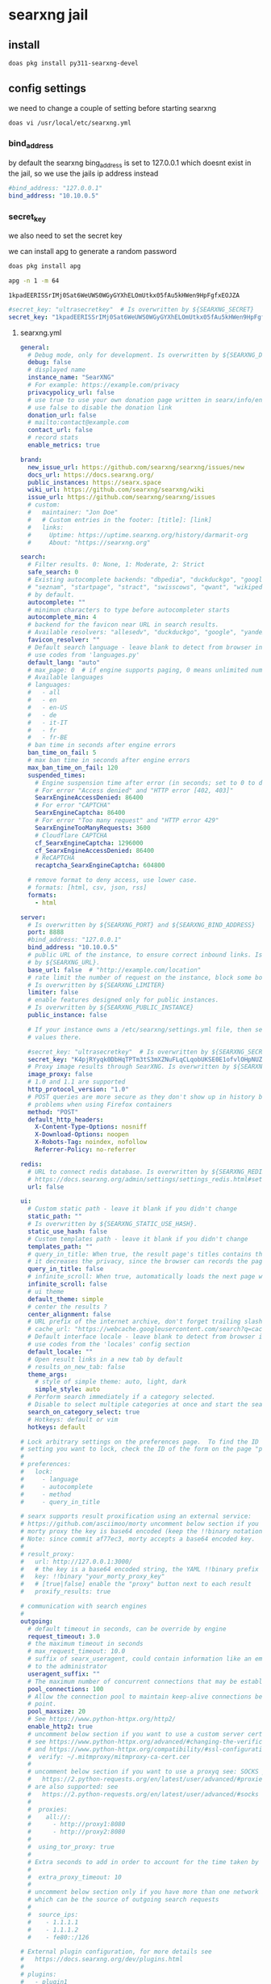 #+STARTUP: content
* searxng jail
** install

#+begin_src sh
doas pkg install py311-searxng-devel
#+end_src

** config settings

we need to change a couple of setting before starting searxng

#+begin_src sh
doas vi /usr/local/etc/searxng.yml
#+end_src

*** bind_address

by default the searxng bing_address is set to 127.0.0.1
which doesnt exist in the jail, so we use the jails ip address instead

#+begin_src yaml
  #bind_address: "127.0.0.1"
  bind_address: "10.10.0.5"
#+end_src

*** secret_key

we also need to set the secret key

we can install apg to generate a random password

#+begin_src sh
doas pkg install apg
#+end_src

#+begin_src sh
apg -n 1 -m 64
#+end_src

#+begin_example
1kpadEERISSrIMj0Sat6WeUWS0WGyGYXhELOmUtkx05fAu5kHWen9HpFgfxEOJZA
#+end_example

#+begin_src yaml
  #secret_key: "ultrasecretkey"  # Is overwritten by ${SEARXNG_SECRET}
  secret_key: "1kpadEERISSrIMj0Sat6WeUWS0WGyGYXhELOmUtkx05fAu5kHWen9HpFgfxEOJZA"
#+end_src

**** searxng.yml

#+begin_src yaml
general:
  # Debug mode, only for development. Is overwritten by ${SEARXNG_DEBUG}
  debug: false
  # displayed name
  instance_name: "SearXNG"
  # For example: https://example.com/privacy
  privacypolicy_url: false
  # use true to use your own donation page written in searx/info/en/donate.md
  # use false to disable the donation link
  donation_url: false
  # mailto:contact@example.com
  contact_url: false
  # record stats
  enable_metrics: true

brand:
  new_issue_url: https://github.com/searxng/searxng/issues/new
  docs_url: https://docs.searxng.org/
  public_instances: https://searx.space
  wiki_url: https://github.com/searxng/searxng/wiki
  issue_url: https://github.com/searxng/searxng/issues
  # custom:
  #   maintainer: "Jon Doe"
  #   # Custom entries in the footer: [title]: [link]
  #   links:
  #     Uptime: https://uptime.searxng.org/history/darmarit-org
  #     About: "https://searxng.org"

search:
  # Filter results. 0: None, 1: Moderate, 2: Strict
  safe_search: 0
  # Existing autocomplete backends: "dbpedia", "duckduckgo", "google", "yandex", "mwmbl",
  # "seznam", "startpage", "stract", "swisscows", "qwant", "wikipedia" - leave blank to turn it off
  # by default.
  autocomplete: ""
  # minimun characters to type before autocompleter starts
  autocomplete_min: 4
  # backend for the favicon near URL in search results.
  # Available resolvers: "allesedv", "duckduckgo", "google", "yandex" - leave blank to turn it off by default.
  favicon_resolver: ""
  # Default search language - leave blank to detect from browser information or
  # use codes from 'languages.py'
  default_lang: "auto"
  # max_page: 0  # if engine supports paging, 0 means unlimited numbers of pages
  # Available languages
  # languages:
  #   - all
  #   - en
  #   - en-US
  #   - de
  #   - it-IT
  #   - fr
  #   - fr-BE
  # ban time in seconds after engine errors
  ban_time_on_fail: 5
  # max ban time in seconds after engine errors
  max_ban_time_on_fail: 120
  suspended_times:
    # Engine suspension time after error (in seconds; set to 0 to disable)
    # For error "Access denied" and "HTTP error [402, 403]"
    SearxEngineAccessDenied: 86400
    # For error "CAPTCHA"
    SearxEngineCaptcha: 86400
    # For error "Too many request" and "HTTP error 429"
    SearxEngineTooManyRequests: 3600
    # Cloudflare CAPTCHA
    cf_SearxEngineCaptcha: 1296000
    cf_SearxEngineAccessDenied: 86400
    # ReCAPTCHA
    recaptcha_SearxEngineCaptcha: 604800

  # remove format to deny access, use lower case.
  # formats: [html, csv, json, rss]
  formats:
    - html

server:
  # Is overwritten by ${SEARXNG_PORT} and ${SEARXNG_BIND_ADDRESS}
  port: 8888
  #bind_address: "127.0.0.1"
  bind_address: "10.10.0.5"
  # public URL of the instance, to ensure correct inbound links. Is overwritten
  # by ${SEARXNG_URL}.
  base_url: false  # "http://example.com/location"
  # rate limit the number of request on the instance, block some bots.
  # Is overwritten by ${SEARXNG_LIMITER}
  limiter: false
  # enable features designed only for public instances.
  # Is overwritten by ${SEARXNG_PUBLIC_INSTANCE}
  public_instance: false

  # If your instance owns a /etc/searxng/settings.yml file, then set the following
  # values there.

  #secret_key: "ultrasecretkey"  # Is overwritten by ${SEARXNG_SECRET}
  secret_key: "K4pjRYyqk0DbHqTPTm3tS3mXZNuFLqCLqobUKSE0E1ofvlOHpNUZO9qVqlbGemRP"
  # Proxy image results through SearXNG. Is overwritten by ${SEARXNG_IMAGE_PROXY}
  image_proxy: false
  # 1.0 and 1.1 are supported
  http_protocol_version: "1.0"
  # POST queries are more secure as they don't show up in history but may cause
  # problems when using Firefox containers
  method: "POST"
  default_http_headers:
    X-Content-Type-Options: nosniff
    X-Download-Options: noopen
    X-Robots-Tag: noindex, nofollow
    Referrer-Policy: no-referrer

redis:
  # URL to connect redis database. Is overwritten by ${SEARXNG_REDIS_URL}.
  # https://docs.searxng.org/admin/settings/settings_redis.html#settings-redis
  url: false

ui:
  # Custom static path - leave it blank if you didn't change
  static_path: ""
  # Is overwritten by ${SEARXNG_STATIC_USE_HASH}.
  static_use_hash: false
  # Custom templates path - leave it blank if you didn't change
  templates_path: ""
  # query_in_title: When true, the result page's titles contains the query
  # it decreases the privacy, since the browser can records the page titles.
  query_in_title: false
  # infinite_scroll: When true, automatically loads the next page when scrolling to bottom of the current page.
  infinite_scroll: false
  # ui theme
  default_theme: simple
  # center the results ?
  center_alignment: false
  # URL prefix of the internet archive, don't forget trailing slash (if needed).
  # cache_url: "https://webcache.googleusercontent.com/search?q=cache:"
  # Default interface locale - leave blank to detect from browser information or
  # use codes from the 'locales' config section
  default_locale: ""
  # Open result links in a new tab by default
  # results_on_new_tab: false
  theme_args:
    # style of simple theme: auto, light, dark
    simple_style: auto
  # Perform search immediately if a category selected.
  # Disable to select multiple categories at once and start the search manually.
  search_on_category_select: true
  # Hotkeys: default or vim
  hotkeys: default

# Lock arbitrary settings on the preferences page.  To find the ID of the user
# setting you want to lock, check the ID of the form on the page "preferences".
#
# preferences:
#   lock:
#     - language
#     - autocomplete
#     - method
#     - query_in_title

# searx supports result proxification using an external service:
# https://github.com/asciimoo/morty uncomment below section if you have running
# morty proxy the key is base64 encoded (keep the !!binary notation)
# Note: since commit af77ec3, morty accepts a base64 encoded key.
#
# result_proxy:
#   url: http://127.0.0.1:3000/
#   # the key is a base64 encoded string, the YAML !!binary prefix is optional
#   key: !!binary "your_morty_proxy_key"
#   # [true|false] enable the "proxy" button next to each result
#   proxify_results: true

# communication with search engines
#
outgoing:
  # default timeout in seconds, can be override by engine
  request_timeout: 3.0
  # the maximum timeout in seconds
  # max_request_timeout: 10.0
  # suffix of searx_useragent, could contain information like an email address
  # to the administrator
  useragent_suffix: ""
  # The maximum number of concurrent connections that may be established.
  pool_connections: 100
  # Allow the connection pool to maintain keep-alive connections below this
  # point.
  pool_maxsize: 20
  # See https://www.python-httpx.org/http2/
  enable_http2: true
  # uncomment below section if you want to use a custom server certificate
  # see https://www.python-httpx.org/advanced/#changing-the-verification-defaults
  # and https://www.python-httpx.org/compatibility/#ssl-configuration
  #  verify: ~/.mitmproxy/mitmproxy-ca-cert.cer
  #
  # uncomment below section if you want to use a proxyq see: SOCKS proxies
  #   https://2.python-requests.org/en/latest/user/advanced/#proxies
  # are also supported: see
  #   https://2.python-requests.org/en/latest/user/advanced/#socks
  #
  #  proxies:
  #    all://:
  #      - http://proxy1:8080
  #      - http://proxy2:8080
  #
  #  using_tor_proxy: true
  #
  # Extra seconds to add in order to account for the time taken by the proxy
  #
  #  extra_proxy_timeout: 10
  #
  # uncomment below section only if you have more than one network interface
  # which can be the source of outgoing search requests
  #
  #  source_ips:
  #    - 1.1.1.1
  #    - 1.1.1.2
  #    - fe80::/126

# External plugin configuration, for more details see
#   https://docs.searxng.org/dev/plugins.html
#
# plugins:
#   - plugin1
#   - plugin2
#   - ...

# Comment or un-comment plugin to activate / deactivate by default.
#
# enabled_plugins:
#   # these plugins are enabled if nothing is configured ..
#   - 'Basic Calculator'
#   - 'Hash plugin'
#   - 'Self Information'
#   - 'Tracker URL remover'
#   - 'Ahmia blacklist'  # activation depends on outgoing.using_tor_proxy
#   # these plugins are disabled if nothing is configured ..
#   - 'Hostnames plugin'  # see 'hostnames' configuration below
#   - 'Open Access DOI rewrite'
#   - 'Tor check plugin'
#   # Read the docs before activate: auto-detection of the language could be
#   # detrimental to users expectations / users can activate the plugin in the
#   # preferences if they want.
#   - 'Autodetect search language'

# Configuration of the "Hostnames plugin":
#
# hostnames:
#   replace:
#     '(.*\.)?youtube\.com$': 'invidious.example.com'
#     '(.*\.)?youtu\.be$': 'invidious.example.com'
#     '(.*\.)?reddit\.com$': 'teddit.example.com'
#     '(.*\.)?redd\.it$': 'teddit.example.com'
#     '(www\.)?twitter\.com$': 'nitter.example.com'
#   remove:
#     - '(.*\.)?facebook.com$'
#   low_priority:
#     - '(.*\.)?google(\..*)?$'
#   high_priority:
#     - '(.*\.)?wikipedia.org$'
#
# Alternatively you can use external files for configuring the "Hostnames plugin":
#
# hostnames:
#  replace: 'rewrite-hosts.yml'
#
# Content of 'rewrite-hosts.yml' (place the file in the same directory as 'settings.yml'):
# '(.*\.)?youtube\.com$': 'invidious.example.com'
# '(.*\.)?youtu\.be$': 'invidious.example.com'
#

checker:
  # disable checker when in debug mode
  off_when_debug: true

  # use "scheduling: false" to disable scheduling
  # scheduling: interval or int

  # to activate the scheduler:
  # * uncomment "scheduling" section
  # * add "cache2 = name=searxngcache,items=2000,blocks=2000,blocksize=4096,bitmap=1"
  #   to your uwsgi.ini

  # scheduling:
  #   start_after: [300, 1800]  # delay to start the first run of the checker
  #   every: [86400, 90000]     # how often the checker runs

  # additional tests: only for the YAML anchors (see the engines section)
  #
  additional_tests:
    rosebud: &test_rosebud
      matrix:
        query: rosebud
        lang: en
      result_container:
        - not_empty
        - ['one_title_contains', 'citizen kane']
      test:
        - unique_results

    android: &test_android
      matrix:
        query: ['android']
        lang: ['en', 'de', 'fr', 'zh-CN']
      result_container:
        - not_empty
        - ['one_title_contains', 'google']
      test:
        - unique_results

  # tests: only for the YAML anchors (see the engines section)
  tests:
    infobox: &tests_infobox
      infobox:
        matrix:
          query: ["linux", "new york", "bbc"]
        result_container:
          - has_infobox

categories_as_tabs:
  general:
  images:
  videos:
  news:
  map:
  music:
  it:
  science:
  files:
  social media:

engines:
  - name: 9gag
    engine: 9gag
    shortcut: 9g
    disabled: true

  - name: alpine linux packages
    engine: alpinelinux
    disabled: true
    shortcut: alp

  - name: annas archive
    engine: annas_archive
    disabled: true
    shortcut: aa

  # - name: annas articles
  #   engine: annas_archive
  #   shortcut: aaa
  #   # https://docs.searxng.org/dev/engines/online/annas_archive.html
  #   aa_content: 'magazine' # book_fiction, book_unknown, book_nonfiction, book_comic
  #   aa_ext: 'pdf'  # pdf, epub, ..
  #   aa_sort: oldest'  # newest, oldest, largest, smallest

  - name: apk mirror
    engine: apkmirror
    timeout: 4.0
    shortcut: apkm
    disabled: true

  - name: apple app store
    engine: apple_app_store
    shortcut: aps
    disabled: true

  # Requires Tor
  - name: ahmia
    engine: ahmia
    categories: onions
    enable_http: true
    shortcut: ah

  - name: anaconda
    engine: xpath
    paging: true
    first_page_num: 0
    search_url: https://anaconda.org/search?q={query}&page={pageno}
    results_xpath: //tbody/tr
    url_xpath: ./td/h5/a[last()]/@href
    title_xpath: ./td/h5
    content_xpath: ./td[h5]/text()
    categories: it
    timeout: 6.0
    shortcut: conda
    disabled: true

  - name: arch linux wiki
    engine: archlinux
    shortcut: al

  - name: artic
    engine: artic
    shortcut: arc
    timeout: 4.0

  - name: arxiv
    engine: arxiv
    shortcut: arx
    timeout: 4.0

  - name: ask
    engine: ask
    shortcut: ask
    disabled: true

  # tmp suspended:  dh key too small
  # - name: base
  #   engine: base
  #   shortcut: bs

  - name: bandcamp
    engine: bandcamp
    shortcut: bc
    categories: music

  - name: wikipedia
    engine: wikipedia
    shortcut: wp
    # add "list" to the array to get results in the results list
    display_type: ["infobox"]
    base_url: 'https://{language}.wikipedia.org/'
    categories: [general]

  - name: bilibili
    engine: bilibili
    shortcut: bil
    disabled: true

  - name: bing
    engine: bing
    shortcut: bi
    disabled: true

  - name: bing images
    engine: bing_images
    shortcut: bii

  - name: bing news
    engine: bing_news
    shortcut: bin

  - name: bing videos
    engine: bing_videos
    shortcut: biv

  - name: bitbucket
    engine: xpath
    paging: true
    search_url: https://bitbucket.org/repo/all/{pageno}?name={query}
    url_xpath: //article[@class="repo-summary"]//a[@class="repo-link"]/@href
    title_xpath: //article[@class="repo-summary"]//a[@class="repo-link"]
    content_xpath: //article[@class="repo-summary"]/p
    categories: [it, repos]
    timeout: 4.0
    disabled: true
    shortcut: bb
    about:
      website: https://bitbucket.org/
      wikidata_id: Q2493781
      official_api_documentation: https://developer.atlassian.com/bitbucket
      use_official_api: false
      require_api_key: false
      results: HTML

  - name: bpb
    engine: bpb
    shortcut: bpb
    disabled: true

  - name: btdigg
    engine: btdigg
    shortcut: bt
    disabled: true

  - name: openverse
    engine: openverse
    categories: images
    shortcut: opv

  - name: media.ccc.de
    engine: ccc_media
    shortcut: c3tv
    # We don't set language: de here because media.ccc.de is not just
    # for a German audience. It contains many English videos and many
    # German videos have English subtitles.
    disabled: true

  - name: chefkoch
    engine: chefkoch
    shortcut: chef
    # to show premium or plus results too:
    # skip_premium: false

  - name: cloudflareai
    engine: cloudflareai
    shortcut: cfai
    # get api token and accont id from https://developers.cloudflare.com/workers-ai/get-started/rest-api/
    cf_account_id: 'your_cf_accout_id'
    cf_ai_api: 'your_cf_api'
    # create your ai gateway by https://developers.cloudflare.com/ai-gateway/get-started/creating-gateway/
    cf_ai_gateway: 'your_cf_ai_gateway_name'
    # find the model name from https://developers.cloudflare.com/workers-ai/models/#text-generation
    cf_ai_model: 'ai_model_name'
    # custom your preferences
    # cf_ai_model_display_name: 'Cloudflare AI'
    # cf_ai_model_assistant: 'prompts_for_assistant_role'
    # cf_ai_model_system: 'prompts_for_system_role'
    timeout: 30
    disabled: true

  # - name: core.ac.uk
  #   engine: core
  #   categories: science
  #   shortcut: cor
  #   # get your API key from: https://core.ac.uk/api-keys/register/
  #   api_key: 'unset'

  - name: cppreference
    engine: cppreference
    shortcut: cpp
    paging: false
    disabled: true

  - name: crossref
    engine: crossref
    shortcut: cr
    timeout: 30
    disabled: true

  - name: crowdview
    engine: json_engine
    shortcut: cv
    categories: general
    paging: false
    search_url: https://crowdview-next-js.onrender.com/api/search-v3?query={query}
    results_query: results
    url_query: link
    title_query: title
    content_query: snippet
    disabled: true
    about:
      website: https://crowdview.ai/

  - name: yep
    engine: yep
    shortcut: yep
    categories: general
    search_type: web
    timeout: 5
    disabled: true

  - name: yep images
    engine: yep
    shortcut: yepi
    categories: images
    search_type: images
    disabled: true

  - name: yep news
    engine: yep
    shortcut: yepn
    categories: news
    search_type: news
    disabled: true

  - name: curlie
    engine: xpath
    shortcut: cl
    categories: general
    disabled: true
    paging: true
    lang_all: ''
    search_url: https://curlie.org/search?q={query}&lang={lang}&start={pageno}&stime=92452189
    page_size: 20
    results_xpath: //div[@id="site-list-content"]/div[@class="site-item"]
    url_xpath: ./div[@class="title-and-desc"]/a/@href
    title_xpath: ./div[@class="title-and-desc"]/a/div
    content_xpath: ./div[@class="title-and-desc"]/div[@class="site-descr"]
    about:
      website: https://curlie.org/
      wikidata_id: Q60715723
      use_official_api: false
      require_api_key: false
      results: HTML

  - name: currency
    engine: currency_convert
    categories: general
    shortcut: cc

  - name: deezer
    engine: deezer
    shortcut: dz
    disabled: true

  - name: destatis
    engine: destatis
    shortcut: destat
    disabled: true

  - name: deviantart
    engine: deviantart
    shortcut: da
    timeout: 3.0

  - name: ddg definitions
    engine: duckduckgo_definitions
    shortcut: ddd
    weight: 2
    disabled: true
    tests: *tests_infobox

  # cloudflare protected
  # - name: digbt
  #   engine: digbt
  #   shortcut: dbt
  #   timeout: 6.0
  #   disabled: true

  - name: docker hub
    engine: docker_hub
    shortcut: dh
    categories: [it, packages]

  - name: encyclosearch
    engine: json_engine
    shortcut: es
    categories: general
    paging: true
    search_url: https://encyclosearch.org/encyclosphere/search?q={query}&page={pageno}&resultsPerPage=15
    results_query: Results
    url_query: SourceURL
    title_query: Title
    content_query: Description
    disabled: true
    about:
      website: https://encyclosearch.org
      official_api_documentation: https://encyclosearch.org/docs/#/rest-api
      use_official_api: true
      require_api_key: false
      results: JSON

  - name: erowid
    engine: xpath
    paging: true
    first_page_num: 0
    page_size: 30
    search_url: https://www.erowid.org/search.php?q={query}&s={pageno}
    url_xpath: //dl[@class="results-list"]/dt[@class="result-title"]/a/@href
    title_xpath: //dl[@class="results-list"]/dt[@class="result-title"]/a/text()
    content_xpath: //dl[@class="results-list"]/dd[@class="result-details"]
    categories: []
    shortcut: ew
    disabled: true
    about:
      website: https://www.erowid.org/
      wikidata_id: Q1430691
      official_api_documentation:
      use_official_api: false
      require_api_key: false
      results: HTML

  # - name: elasticsearch
  #   shortcut: es
  #   engine: elasticsearch
  #   base_url: http://localhost:9200
  #   username: elastic
  #   password: changeme
  #   index: my-index
  #   # available options: match, simple_query_string, term, terms, custom
  #   query_type: match
  #   # if query_type is set to custom, provide your query here
  #   #custom_query_json: {"query":{"match_all": {}}}
  #   #show_metadata: false
  #   disabled: true

  - name: wikidata
    engine: wikidata
    shortcut: wd
    timeout: 3.0
    weight: 2
    # add "list" to the array to get results in the results list
    display_type: ["infobox"]
    tests: *tests_infobox
    categories: [general]

  - name: duckduckgo
    engine: duckduckgo
    shortcut: ddg

  - name: duckduckgo images
    engine: duckduckgo_extra
    categories: [images, web]
    ddg_category: images
    shortcut: ddi
    disabled: true

  - name: duckduckgo videos
    engine: duckduckgo_extra
    categories: [videos, web]
    ddg_category: videos
    shortcut: ddv
    disabled: true

  - name: duckduckgo news
    engine: duckduckgo_extra
    categories: [news, web]
    ddg_category: news
    shortcut: ddn
    disabled: true

  - name: duckduckgo weather
    engine: duckduckgo_weather
    shortcut: ddw
    disabled: true

  - name: apple maps
    engine: apple_maps
    shortcut: apm
    disabled: true
    timeout: 5.0

  - name: emojipedia
    engine: emojipedia
    timeout: 4.0
    shortcut: em
    disabled: true

  - name: tineye
    engine: tineye
    shortcut: tin
    timeout: 9.0
    disabled: true

  - name: etymonline
    engine: xpath
    paging: true
    search_url: https://etymonline.com/search?page={pageno}&q={query}
    url_xpath: //a[contains(@class, "word__name--")]/@href
    title_xpath: //a[contains(@class, "word__name--")]
    content_xpath: //section[contains(@class, "word__defination")]
    first_page_num: 1
    shortcut: et
    categories: [dictionaries]
    about:
      website: https://www.etymonline.com/
      wikidata_id: Q1188617
      official_api_documentation:
      use_official_api: false
      require_api_key: false
      results: HTML

  # - name: ebay
  #   engine: ebay
  #   shortcut: eb
  #   base_url: 'https://www.ebay.com'
  #   disabled: true
  #   timeout: 5

  - name: 1x
    engine: www1x
    shortcut: 1x
    timeout: 3.0
    disabled: true

  - name: fdroid
    engine: fdroid
    shortcut: fd
    disabled: true

  - name: findthatmeme
    engine: findthatmeme
    shortcut: ftm
    disabled: true

  - name: flickr
    categories: images
    shortcut: fl
    # You can use the engine using the official stable API, but you need an API
    # key, see: https://www.flickr.com/services/apps/create/
    # engine: flickr
    # api_key: 'apikey' # required!
    # Or you can use the html non-stable engine, activated by default
    engine: flickr_noapi

  - name: free software directory
    engine: mediawiki
    shortcut: fsd
    categories: [it, software wikis]
    base_url: https://directory.fsf.org/
    search_type: title
    timeout: 5.0
    disabled: true
    about:
      website: https://directory.fsf.org/
      wikidata_id: Q2470288

  # - name: freesound
  #   engine: freesound
  #   shortcut: fnd
  #   disabled: true
  #   timeout: 15.0
  # API key required, see: https://freesound.org/docs/api/overview.html
  #   api_key: MyAPIkey

  - name: frinkiac
    engine: frinkiac
    shortcut: frk
    disabled: true

  - name: fyyd
    engine: fyyd
    shortcut: fy
    timeout: 8.0
    disabled: true

  - name: geizhals
    engine: geizhals
    shortcut: geiz
    disabled: true

  - name: genius
    engine: genius
    shortcut: gen

  - name: gentoo
    engine: mediawiki
    shortcut: ge
    categories: ["it", "software wikis"]
    base_url: "https://wiki.gentoo.org/"
    api_path: "api.php"
    search_type: text
    timeout: 10

  - name: gitlab
    engine: gitlab
    base_url: https://gitlab.com
    shortcut: gl
    disabled: true
    about:
      website: https://gitlab.com/
      wikidata_id: Q16639197

  # - name: gnome
  #   engine: gitlab
  #   base_url: https://gitlab.gnome.org
  #   shortcut: gn
  #   about:
  #     website: https://gitlab.gnome.org
  #     wikidata_id: Q44316

  - name: github
    engine: github
    shortcut: gh

  - name: codeberg
    # https://docs.searxng.org/dev/engines/online/gitea.html
    engine: gitea
    base_url: https://codeberg.org
    shortcut: cb
    disabled: true

  - name: gitea.com
    engine: gitea
    base_url: https://gitea.com
    shortcut: gitea
    disabled: true

  - name: goodreads
    engine: goodreads
    shortcut: good
    timeout: 4.0
    disabled: true

  - name: google
    engine: google
    shortcut: go
    # additional_tests:
    #   android: *test_android

  - name: google images
    engine: google_images
    shortcut: goi
    # additional_tests:
    #   android: *test_android
    #   dali:
    #     matrix:
    #       query: ['Dali Christ']
    #       lang: ['en', 'de', 'fr', 'zh-CN']
    #     result_container:
    #       - ['one_title_contains', 'Salvador']

  - name: google news
    engine: google_news
    shortcut: gon
    # additional_tests:
    #   android: *test_android

  - name: google videos
    engine: google_videos
    shortcut: gov
    # additional_tests:
    #   android: *test_android

  - name: google scholar
    engine: google_scholar
    shortcut: gos

  - name: google play apps
    engine: google_play
    categories: [files, apps]
    shortcut: gpa
    play_categ: apps
    disabled: true

  - name: google play movies
    engine: google_play
    categories: videos
    shortcut: gpm
    play_categ: movies
    disabled: true

  - name: material icons
    engine: material_icons
    categories: images
    shortcut: mi
    disabled: true

  - name: habrahabr
    engine: xpath
    paging: true
    search_url: https://habr.com/en/search/page{pageno}/?q={query}
    results_xpath: //article[contains(@class, "tm-articles-list__item")]
    url_xpath: .//a[@class="tm-title__link"]/@href
    title_xpath: .//a[@class="tm-title__link"]
    content_xpath: .//div[contains(@class, "article-formatted-body")]
    categories: it
    timeout: 4.0
    disabled: true
    shortcut: habr
    about:
      website: https://habr.com/
      wikidata_id: Q4494434
      official_api_documentation: https://habr.com/en/docs/help/api/
      use_official_api: false
      require_api_key: false
      results: HTML

  - name: hackernews
    engine: hackernews
    shortcut: hn
    disabled: true

  - name: hex
    engine: hex
    shortcut: hex
    disabled: true
    # Valid values: name inserted_at updated_at total_downloads recent_downloads
    sort_criteria: "recent_downloads"
    page_size: 10

  - name: crates.io
    engine: crates
    shortcut: crates
    disabled: true
    timeout: 6.0

  - name: hoogle
    engine: xpath
    search_url: https://hoogle.haskell.org/?hoogle={query}
    results_xpath: '//div[@class="result"]'
    title_xpath: './/div[@class="ans"]//a'
    url_xpath: './/div[@class="ans"]//a/@href'
    content_xpath: './/div[@class="from"]'
    page_size: 20
    categories: [it, packages]
    shortcut: ho
    about:
      website: https://hoogle.haskell.org/
      wikidata_id: Q34010
      official_api_documentation: https://hackage.haskell.org/api
      use_official_api: false
      require_api_key: false
      results: JSON

  - name: imdb
    engine: imdb
    shortcut: imdb
    timeout: 6.0
    disabled: true

  - name: imgur
    engine: imgur
    shortcut: img
    disabled: true

  - name: ina
    engine: ina
    shortcut: in
    timeout: 6.0
    disabled: true

  - name: invidious
    engine: invidious
    # Instanes will be selected randomly, see https://api.invidious.io/ for
    # instances that are stable (good uptime) and close to you.
    base_url:
      - https://invidious.io.lol
      - https://invidious.fdn.fr
      - https://yt.artemislena.eu
      - https://invidious.tiekoetter.com
      - https://invidious.flokinet.to
      - https://vid.puffyan.us
      - https://invidious.privacydev.net
      - https://inv.tux.pizza
    shortcut: iv
    timeout: 3.0
    disabled: true

  - name: jisho
    engine: jisho
    shortcut: js
    timeout: 3.0
    disabled: true

  - name: kickass
    engine: kickass
    base_url:
      - https://kickasstorrents.to
      - https://kickasstorrents.cr
      - https://kickasstorrent.cr
      - https://kickass.sx
      - https://kat.am
    shortcut: kc
    timeout: 4.0

  - name: lemmy communities
    engine: lemmy
    lemmy_type: Communities
    shortcut: leco

  - name: lemmy users
    engine: lemmy
    network: lemmy communities
    lemmy_type: Users
    shortcut: leus

  - name: lemmy posts
    engine: lemmy
    network: lemmy communities
    lemmy_type: Posts
    shortcut: lepo

  - name: lemmy comments
    engine: lemmy
    network: lemmy communities
    lemmy_type: Comments
    shortcut: lecom

  - name: library genesis
    engine: xpath
    # search_url: https://libgen.is/search.php?req={query}
    search_url: https://libgen.rs/search.php?req={query}
    url_xpath: //a[contains(@href,"book/index.php?md5")]/@href
    title_xpath: //a[contains(@href,"book/")]/text()[1]
    content_xpath: //td/a[1][contains(@href,"=author")]/text()
    categories: files
    timeout: 7.0
    disabled: true
    shortcut: lg
    about:
      website: https://libgen.fun/
      wikidata_id: Q22017206
      official_api_documentation:
      use_official_api: false
      require_api_key: false
      results: HTML

  - name: z-library
    engine: zlibrary
    shortcut: zlib
    categories: files
    timeout: 7.0

  - name: library of congress
    engine: loc
    shortcut: loc
    categories: images

  - name: libretranslate
    engine: libretranslate
    # https://github.com/LibreTranslate/LibreTranslate?tab=readme-ov-file#mirrors
    base_url:
      - https://translate.terraprint.co
      - https://trans.zillyhuhn.com
    # api_key: abc123
    shortcut: lt
    disabled: true

  - name: lingva
    engine: lingva
    shortcut: lv
    # set lingva instance in url, by default it will use the official instance
    # url: https://lingva.thedaviddelta.com

  - name: lobste.rs
    engine: xpath
    search_url: https://lobste.rs/search?q={query}&what=stories&order=relevance
    results_xpath: //li[contains(@class, "story")]
    url_xpath: .//a[@class="u-url"]/@href
    title_xpath: .//a[@class="u-url"]
    content_xpath: .//a[@class="domain"]
    categories: it
    shortcut: lo
    timeout: 5.0
    disabled: true
    about:
      website: https://lobste.rs/
      wikidata_id: Q60762874
      official_api_documentation:
      use_official_api: false
      require_api_key: false
      results: HTML

  - name: mastodon users
    engine: mastodon
    mastodon_type: accounts
    base_url: https://mastodon.social
    shortcut: mau

  - name: mastodon hashtags
    engine: mastodon
    mastodon_type: hashtags
    base_url: https://mastodon.social
    shortcut: mah

  # - name: matrixrooms
  #   engine: mrs
  #   # https://docs.searxng.org/dev/engines/online/mrs.html
  #   # base_url: https://mrs-api-host
  #   shortcut: mtrx
  #   disabled: true

  - name: mdn
    shortcut: mdn
    engine: json_engine
    categories: [it]
    paging: true
    search_url: https://developer.mozilla.org/api/v1/search?q={query}&page={pageno}
    results_query: documents
    url_query: mdn_url
    url_prefix: https://developer.mozilla.org
    title_query: title
    content_query: summary
    about:
      website: https://developer.mozilla.org
      wikidata_id: Q3273508
      official_api_documentation: null
      use_official_api: false
      require_api_key: false
      results: JSON

  - name: metacpan
    engine: metacpan
    shortcut: cpan
    disabled: true
    number_of_results: 20

  # - name: meilisearch
  #   engine: meilisearch
  #   shortcut: mes
  #   enable_http: true
  #   base_url: http://localhost:7700
  #   index: my-index

  - name: mixcloud
    engine: mixcloud
    shortcut: mc

  # MongoDB engine
  # Required dependency: pymongo
  # - name: mymongo
  #   engine: mongodb
  #   shortcut: md
  #   exact_match_only: false
  #   host: '127.0.0.1'
  #   port: 27017
  #   enable_http: true
  #   results_per_page: 20
  #   database: 'business'
  #   collection: 'reviews'  # name of the db collection
  #   key: 'name'  # key in the collection to search for

  - name: mozhi
    engine: mozhi
    base_url:
      - https://mozhi.aryak.me
      - https://translate.bus-hit.me
      - https://nyc1.mz.ggtyler.dev
    # mozhi_engine: google - see https://mozhi.aryak.me for supported engines
    timeout: 4.0
    shortcut: mz
    disabled: true

  - name: mwmbl
    engine: mwmbl
    # api_url: https://api.mwmbl.org
    shortcut: mwm
    disabled: true

  - name: npm
    engine: npm
    shortcut: npm
    timeout: 5.0
    disabled: true

  - name: nyaa
    engine: nyaa
    shortcut: nt
    disabled: true

  - name: mankier
    engine: json_engine
    search_url: https://www.mankier.com/api/v2/mans/?q={query}
    results_query: results
    url_query: url
    title_query: name
    content_query: description
    categories: it
    shortcut: man
    about:
      website: https://www.mankier.com/
      official_api_documentation: https://www.mankier.com/api
      use_official_api: true
      require_api_key: false
      results: JSON

  # read https://docs.searxng.org/dev/engines/online/mullvad_leta.html
  # - name: mullvadleta
  #   engine: mullvad_leta
  #   leta_engine: google # choose one of the following: google, brave
  #   use_cache: true  # Only 100 non-cache searches per day, suggested only for private instances
  #   search_url: https://leta.mullvad.net
  #   categories: [general, web]
  #   shortcut: ml

  - name: odysee
    engine: odysee
    shortcut: od
    disabled: true

  - name: openairedatasets
    engine: json_engine
    paging: true
    search_url: https://api.openaire.eu/search/datasets?format=json&page={pageno}&size=10&title={query}
    results_query: response/results/result
    url_query: metadata/oaf:entity/oaf:result/children/instance/webresource/url/$
    title_query: metadata/oaf:entity/oaf:result/title/$
    content_query: metadata/oaf:entity/oaf:result/description/$
    content_html_to_text: true
    categories: "science"
    shortcut: oad
    timeout: 5.0
    about:
      website: https://www.openaire.eu/
      wikidata_id: Q25106053
      official_api_documentation: https://api.openaire.eu/
      use_official_api: false
      require_api_key: false
      results: JSON

  - name: openairepublications
    engine: json_engine
    paging: true
    search_url: https://api.openaire.eu/search/publications?format=json&page={pageno}&size=10&title={query}
    results_query: response/results/result
    url_query: metadata/oaf:entity/oaf:result/children/instance/webresource/url/$
    title_query: metadata/oaf:entity/oaf:result/title/$
    content_query: metadata/oaf:entity/oaf:result/description/$
    content_html_to_text: true
    categories: science
    shortcut: oap
    timeout: 5.0
    about:
      website: https://www.openaire.eu/
      wikidata_id: Q25106053
      official_api_documentation: https://api.openaire.eu/
      use_official_api: false
      require_api_key: false
      results: JSON

  - name: openlibrary
    engine: openlibrary
    shortcut: ol
    timeout: 5
    disabled: true

  - name: openmeteo
    engine: open_meteo
    shortcut: om
    disabled: true

  # - name: opensemanticsearch
  #   engine: opensemantic
  #   shortcut: oss
  #   base_url: 'http://localhost:8983/solr/opensemanticsearch/'

  - name: openstreetmap
    engine: openstreetmap
    shortcut: osm

  - name: openrepos
    engine: xpath
    paging: true
    search_url: https://openrepos.net/search/node/{query}?page={pageno}
    url_xpath: //li[@class="search-result"]//h3[@class="title"]/a/@href
    title_xpath: //li[@class="search-result"]//h3[@class="title"]/a
    content_xpath: //li[@class="search-result"]//div[@class="search-snippet-info"]//p[@class="search-snippet"]
    categories: files
    timeout: 4.0
    disabled: true
    shortcut: or
    about:
      website: https://openrepos.net/
      wikidata_id:
      official_api_documentation:
      use_official_api: false
      require_api_key: false
      results: HTML

  - name: packagist
    engine: json_engine
    paging: true
    search_url: https://packagist.org/search.json?q={query}&page={pageno}
    results_query: results
    url_query: url
    title_query: name
    content_query: description
    categories: [it, packages]
    disabled: true
    timeout: 5.0
    shortcut: pack
    about:
      website: https://packagist.org
      wikidata_id: Q108311377
      official_api_documentation: https://packagist.org/apidoc
      use_official_api: true
      require_api_key: false
      results: JSON

  - name: pdbe
    engine: pdbe
    shortcut: pdb
    # Hide obsolete PDB entries.  Default is not to hide obsolete structures
    #  hide_obsolete: false

  - name: photon
    engine: photon
    shortcut: ph

  - name: pinterest
    engine: pinterest
    shortcut: pin

  - name: piped
    engine: piped
    shortcut: ppd
    categories: videos
    piped_filter: videos
    timeout: 3.0

    # URL to use as link and for embeds
    frontend_url: https://srv.piped.video
    # Instance will be selected randomly, for more see https://piped-instances.kavin.rocks/
    backend_url:
      - https://pipedapi.kavin.rocks
      - https://pipedapi-libre.kavin.rocks
      - https://pipedapi.adminforge.de

  - name: piped.music
    engine: piped
    network: piped
    shortcut: ppdm
    categories: music
    piped_filter: music_songs
    timeout: 3.0

  - name: piratebay
    engine: piratebay
    shortcut: tpb
    # You may need to change this URL to a proxy if piratebay is blocked in your
    # country
    url: https://thepiratebay.org/
    timeout: 3.0

  - name: pixiv
    shortcut: pv
    engine: pixiv
    disabled: true
    inactive: true
    pixiv_image_proxies:
      - https://pximg.example.org
      # A proxy is required to load the images. Hosting an image proxy server
      # for Pixiv:
      #    --> https://pixivfe.pages.dev/hosting-image-proxy-server/
      # Proxies from public instances.  Ask the public instances owners if they
      # agree to receive traffic from SearXNG!
      #    --> https://codeberg.org/VnPower/PixivFE#instances
      #    --> https://github.com/searxng/searxng/pull/3192#issuecomment-1941095047
      # image proxy of https://pixiv.cat
      # - https://i.pixiv.cat
      # image proxy of https://www.pixiv.pics
      # - https://pximg.cocomi.eu.org
      # image proxy of https://pixivfe.exozy.me
      # - https://pximg.exozy.me
      # image proxy of https://pixivfe.ducks.party
      # - https://pixiv.ducks.party
      # image proxy of https://pixiv.perennialte.ch
      # - https://pximg.perennialte.ch

  - name: podcastindex
    engine: podcastindex
    shortcut: podcast

  # Required dependency: psychopg2
  #  - name: postgresql
  #    engine: postgresql
  #    database: postgres
  #    username: postgres
  #    password: postgres
  #    limit: 10
  #    query_str: 'SELECT * from my_table WHERE my_column = %(query)s'
  #    shortcut : psql

  - name: presearch
    engine: presearch
    search_type: search
    categories: [general, web]
    shortcut: ps
    timeout: 4.0
    disabled: true

  - name: presearch images
    engine: presearch
    network: presearch
    search_type: images
    categories: [images, web]
    timeout: 4.0
    shortcut: psimg
    disabled: true

  - name: presearch videos
    engine: presearch
    network: presearch
    search_type: videos
    categories: [general, web]
    timeout: 4.0
    shortcut: psvid
    disabled: true

  - name: presearch news
    engine: presearch
    network: presearch
    search_type: news
    categories: [news, web]
    timeout: 4.0
    shortcut: psnews
    disabled: true

  - name: pub.dev
    engine: xpath
    shortcut: pd
    search_url: https://pub.dev/packages?q={query}&page={pageno}
    paging: true
    results_xpath: //div[contains(@class,"packages-item")]
    url_xpath: ./div/h3/a/@href
    title_xpath: ./div/h3/a
    content_xpath: ./div/div/div[contains(@class,"packages-description")]/span
    categories: [packages, it]
    timeout: 3.0
    disabled: true
    first_page_num: 1
    about:
      website: https://pub.dev/
      official_api_documentation: https://pub.dev/help/api
      use_official_api: false
      require_api_key: false
      results: HTML

  - name: pubmed
    engine: pubmed
    shortcut: pub
    timeout: 3.0

  - name: pypi
    shortcut: pypi
    engine: pypi

  - name: qwant
    qwant_categ: web
    engine: qwant
    shortcut: qw
    categories: [general, web]
    additional_tests:
      rosebud: *test_rosebud

  - name: qwant news
    qwant_categ: news
    engine: qwant
    shortcut: qwn
    categories: news
    network: qwant

  - name: qwant images
    qwant_categ: images
    engine: qwant
    shortcut: qwi
    categories: [images, web]
    network: qwant

  - name: qwant videos
    qwant_categ: videos
    engine: qwant
    shortcut: qwv
    categories: [videos, web]
    network: qwant

  # - name: library
  #   engine: recoll
  #   shortcut: lib
  #   base_url: 'https://recoll.example.org/'
  #   search_dir: ''
  #   mount_prefix: /export
  #   dl_prefix: 'https://download.example.org'
  #   timeout: 30.0
  #   categories: files
  #   disabled: true

  # - name: recoll library reference
  #   engine: recoll
  #   base_url: 'https://recoll.example.org/'
  #   search_dir: reference
  #   mount_prefix: /export
  #   dl_prefix: 'https://download.example.org'
  #   shortcut: libr
  #   timeout: 30.0
  #   categories: files
  #   disabled: true

  - name: radio browser
    engine: radio_browser
    shortcut: rb

  - name: reddit
    engine: reddit
    shortcut: re
    page_size: 25
    disabled: true

  - name: right dao
    engine: xpath
    paging: true
    page_size: 12
    search_url: https://rightdao.com/search?q={query}&start={pageno}
    results_xpath: //div[contains(@class, "description")]
    url_xpath: ../div[contains(@class, "title")]/a/@href
    title_xpath: ../div[contains(@class, "title")]
    content_xpath: .
    categories: general
    shortcut: rd
    disabled: true
    about:
      website: https://rightdao.com/
      use_official_api: false
      require_api_key: false
      results: HTML

  - name: rottentomatoes
    engine: rottentomatoes
    shortcut: rt
    disabled: true

  # Required dependency: redis
  # - name: myredis
  #   shortcut : rds
  #   engine: redis_server
  #   exact_match_only: false
  #   host: '127.0.0.1'
  #   port: 6379
  #   enable_http: true
  #   password: ''
  #   db: 0

  # tmp suspended: bad certificate
  #  - name: scanr structures
  #    shortcut: scs
  #    engine: scanr_structures
  #    disabled: true

  - name: searchmysite
    engine: xpath
    shortcut: sms
    categories: general
    paging: true
    search_url: https://searchmysite.net/search/?q={query}&page={pageno}
    results_xpath: //div[contains(@class,'search-result')]
    url_xpath: .//a[contains(@class,'result-link')]/@href
    title_xpath: .//span[contains(@class,'result-title-txt')]/text()
    content_xpath: ./p[@id='result-hightlight']
    disabled: true
    about:
      website: https://searchmysite.net

  - name: sepiasearch
    engine: sepiasearch
    shortcut: sep

  - name: soundcloud
    engine: soundcloud
    shortcut: sc

  - name: stackoverflow
    engine: stackexchange
    shortcut: st
    api_site: 'stackoverflow'
    categories: [it, q&a]

  - name: askubuntu
    engine: stackexchange
    shortcut: ubuntu
    api_site: 'askubuntu'
    categories: [it, q&a]

  - name: internetarchivescholar
    engine: internet_archive_scholar
    shortcut: ias
    timeout: 15.0

  - name: superuser
    engine: stackexchange
    shortcut: su
    api_site: 'superuser'
    categories: [it, q&a]

  - name: discuss.python
    engine: discourse
    shortcut: dpy
    base_url: 'https://discuss.python.org'
    categories: [it, q&a]
    disabled: true

  - name: caddy.community
    engine: discourse
    shortcut: caddy
    base_url: 'https://caddy.community'
    categories: [it, q&a]
    disabled: true

  - name: pi-hole.community
    engine: discourse
    shortcut: pi
    categories: [it, q&a]
    base_url: 'https://discourse.pi-hole.net'
    disabled: true

  - name: searchcode code
    engine: searchcode_code
    shortcut: scc
    disabled: true

  # - name: searx
  #   engine: searx_engine
  #   shortcut: se
  #   instance_urls :
  #       - http://127.0.0.1:8888/
  #       - ...
  #   disabled: true

  - name: semantic scholar
    engine: semantic_scholar
    disabled: true
    shortcut: se

  # Spotify needs API credentials
  # - name: spotify
  #   engine: spotify
  #   shortcut: stf
  #   api_client_id: *******
  #   api_client_secret: *******

  # - name: solr
  #   engine: solr
  #   shortcut: slr
  #   base_url: http://localhost:8983
  #   collection: collection_name
  #   sort: '' # sorting: asc or desc
  #   field_list: '' # comma separated list of field names to display on the UI
  #   default_fields: '' # default field to query
  #   query_fields: '' # query fields
  #   enable_http: true

  # - name: springer nature
  #   engine: springer
  #   # get your API key from: https://dev.springernature.com/signup
  #   # working API key, for test & debug: "a69685087d07eca9f13db62f65b8f601"
  #   api_key: 'unset'
  #   shortcut: springer
  #   timeout: 15.0

  - name: startpage
    engine: startpage
    shortcut: sp
    timeout: 6.0
    disabled: true
    additional_tests:
      rosebud: *test_rosebud

  - name: tokyotoshokan
    engine: tokyotoshokan
    shortcut: tt
    timeout: 6.0
    disabled: true

  - name: solidtorrents
    engine: solidtorrents
    shortcut: solid
    timeout: 4.0
    base_url:
      - https://solidtorrents.to
      - https://bitsearch.to

  # For this demo of the sqlite engine download:
  #   https://liste.mediathekview.de/filmliste-v2.db.bz2
  # and unpack into searx/data/filmliste-v2.db
  # Query to test: "!demo concert"
  #
  # - name: demo
  #   engine: sqlite
  #   shortcut: demo
  #   categories: general
  #   result_template: default.html
  #   database: searx/data/filmliste-v2.db
  #   query_str:  >-
  #     SELECT title || ' (' || time(duration, 'unixepoch') || ')' AS title,
  #            COALESCE( NULLIF(url_video_hd,''), NULLIF(url_video_sd,''), url_video) AS url,
  #            description AS content
  #       FROM film
  #      WHERE title LIKE :wildcard OR description LIKE :wildcard
  #      ORDER BY duration DESC

  - name: tagesschau
    engine: tagesschau
    # when set to false, display URLs from Tagesschau, and not the actual source
    # (e.g. NDR, WDR, SWR, HR, ...)
    use_source_url: true
    shortcut: ts
    disabled: true

  - name: tmdb
    engine: xpath
    paging: true
    categories: movies
    search_url: https://www.themoviedb.org/search?page={pageno}&query={query}
    results_xpath: //div[contains(@class,"movie") or contains(@class,"tv")]//div[contains(@class,"card")]
    url_xpath: .//div[contains(@class,"poster")]/a/@href
    thumbnail_xpath: .//img/@src
    title_xpath: .//div[contains(@class,"title")]//h2
    content_xpath: .//div[contains(@class,"overview")]
    shortcut: tm
    disabled: true

  # Requires Tor
  - name: torch
    engine: xpath
    paging: true
    search_url:
      http://xmh57jrknzkhv6y3ls3ubitzfqnkrwxhopf5aygthi7d6rplyvk3noyd.onion/cgi-bin/omega/omega?P={query}&DEFAULTOP=and
    results_xpath: //table//tr
    url_xpath: ./td[2]/a
    title_xpath: ./td[2]/b
    content_xpath: ./td[2]/small
    categories: onions
    enable_http: true
    shortcut: tch

  # torznab engine lets you query any torznab compatible indexer.  Using this
  # engine in combination with Jackett opens the possibility to query a lot of
  # public and private indexers directly from SearXNG. More details at:
  # https://docs.searxng.org/dev/engines/online/torznab.html
  #
  # - name: Torznab EZTV
  #   engine: torznab
  #   shortcut: eztv
  #   base_url: http://localhost:9117/api/v2.0/indexers/eztv/results/torznab
  #   enable_http: true  # if using localhost
  #   api_key: xxxxxxxxxxxxxxx
  #   show_magnet_links: true
  #   show_torrent_files: false
  #   # https://github.com/Jackett/Jackett/wiki/Jackett-Categories
  #   torznab_categories:  # optional
  #     - 2000
  #     - 5000

  # tmp suspended - too slow, too many errors
  #  - name: urbandictionary
  #    engine      : xpath
  #    search_url  : https://www.urbandictionary.com/define.php?term={query}
  #    url_xpath   : //*[@class="word"]/@href
  #    title_xpath : //*[@class="def-header"]
  #    content_xpath: //*[@class="meaning"]
  #    shortcut: ud

  - name: unsplash
    engine: unsplash
    shortcut: us

  - name: yandex
    engine: yandex
    categories: general
    search_type: web
    shortcut: yd
    disabled: true
    inactive: true

  - name: yandex images
    engine: yandex
    categories: images
    search_type: images
    shortcut: ydi
    disabled: true
    inactive: true

  - name: yandex music
    engine: yandex_music
    shortcut: ydm
    disabled: true
    # https://yandex.com/support/music/access.html
    inactive: true

  - name: yahoo
    engine: yahoo
    shortcut: yh
    disabled: true

  - name: yahoo news
    engine: yahoo_news
    shortcut: yhn

  - name: youtube
    shortcut: yt
    # You can use the engine using the official stable API, but you need an API
    # key See: https://console.developers.google.com/project
    #
    # engine: youtube_api
    # api_key: 'apikey' # required!
    #
    # Or you can use the html non-stable engine, activated by default
    engine: youtube_noapi

  - name: dailymotion
    engine: dailymotion
    shortcut: dm

  - name: vimeo
    engine: vimeo
    shortcut: vm

  - name: wiby
    engine: json_engine
    paging: true
    search_url: https://wiby.me/json/?q={query}&p={pageno}
    url_query: URL
    title_query: Title
    content_query: Snippet
    categories: [general, web]
    shortcut: wib
    disabled: true
    about:
      website: https://wiby.me/

  - name: wikibooks
    engine: mediawiki
    weight: 0.5
    shortcut: wb
    categories: [general, wikimedia]
    base_url: "https://{language}.wikibooks.org/"
    search_type: text
    disabled: true
    about:
      website: https://www.wikibooks.org/
      wikidata_id: Q367

  - name: wikinews
    engine: mediawiki
    shortcut: wn
    categories: [news, wikimedia]
    base_url: "https://{language}.wikinews.org/"
    search_type: text
    srsort: create_timestamp_desc
    about:
      website: https://www.wikinews.org/
      wikidata_id: Q964

  - name: wikiquote
    engine: mediawiki
    weight: 0.5
    shortcut: wq
    categories: [general, wikimedia]
    base_url: "https://{language}.wikiquote.org/"
    search_type: text
    disabled: true
    additional_tests:
      rosebud: *test_rosebud
    about:
      website: https://www.wikiquote.org/
      wikidata_id: Q369

  - name: wikisource
    engine: mediawiki
    weight: 0.5
    shortcut: ws
    categories: [general, wikimedia]
    base_url: "https://{language}.wikisource.org/"
    search_type: text
    disabled: true
    about:
      website: https://www.wikisource.org/
      wikidata_id: Q263

  - name: wikispecies
    engine: mediawiki
    shortcut: wsp
    categories: [general, science, wikimedia]
    base_url: "https://species.wikimedia.org/"
    search_type: text
    disabled: true
    about:
      website: https://species.wikimedia.org/
      wikidata_id: Q13679
    tests:
      wikispecies:
        matrix:
          query: "Campbell, L.I. et al. 2011: MicroRNAs"
          lang: en
        result_container:
          - not_empty
          - ['one_title_contains', 'Tardigrada']
        test:
          - unique_results

  - name: wiktionary
    engine: mediawiki
    shortcut: wt
    categories: [dictionaries, wikimedia]
    base_url: "https://{language}.wiktionary.org/"
    search_type: text
    about:
      website: https://www.wiktionary.org/
      wikidata_id: Q151

  - name: wikiversity
    engine: mediawiki
    weight: 0.5
    shortcut: wv
    categories: [general, wikimedia]
    base_url: "https://{language}.wikiversity.org/"
    search_type: text
    disabled: true
    about:
      website: https://www.wikiversity.org/
      wikidata_id: Q370

  - name: wikivoyage
    engine: mediawiki
    weight: 0.5
    shortcut: wy
    categories: [general, wikimedia]
    base_url: "https://{language}.wikivoyage.org/"
    search_type: text
    disabled: true
    about:
      website: https://www.wikivoyage.org/
      wikidata_id: Q373

  - name: wikicommons.images
    engine: wikicommons
    shortcut: wc
    categories: images
    search_type: images
    number_of_results: 10

  - name: wikicommons.videos
    engine: wikicommons
    shortcut: wcv
    categories: videos
    search_type: videos
    number_of_results: 10

  - name: wikicommons.audio
    engine: wikicommons
    shortcut: wca
    categories: music
    search_type: audio
    number_of_results: 10

  - name: wikicommons.files
    engine: wikicommons
    shortcut: wcf
    categories: files
    search_type: files
    number_of_results: 10

  - name: wolframalpha
    shortcut: wa
    # You can use the engine using the official stable API, but you need an API
    # key.  See: https://products.wolframalpha.com/api/
    #
    # engine: wolframalpha_api
    # api_key: ''
    #
    # Or you can use the html non-stable engine, activated by default
    engine: wolframalpha_noapi
    timeout: 6.0
    categories: general
    disabled: true

  - name: dictzone
    engine: dictzone
    shortcut: dc

  - name: mymemory translated
    engine: translated
    shortcut: tl
    timeout: 5.0
    # You can use without an API key, but you are limited to 1000 words/day
    # See: https://mymemory.translated.net/doc/usagelimits.php
    # api_key: ''

  # Required dependency: mysql-connector-python
  #  - name: mysql
  #    engine: mysql_server
  #    database: mydatabase
  #    username: user
  #    password: pass
  #    limit: 10
  #    query_str: 'SELECT * from mytable WHERE fieldname=%(query)s'
  #    shortcut: mysql

  # Required dependency: mariadb
  #  - name: mariadb
  #    engine: mariadb_server
  #    database: mydatabase
  #    username: user
  #    password: pass
  #    limit: 10
  #    query_str: 'SELECT * from mytable WHERE fieldname=%(query)s'
  #    shortcut: mdb

  - name: 1337x
    engine: 1337x
    shortcut: 1337x
    disabled: true

  - name: duden
    engine: duden
    shortcut: du
    disabled: true

  - name: seznam
    shortcut: szn
    engine: seznam
    disabled: true

  # - name: deepl
  #   engine: deepl
  #   shortcut: dpl
  #   # You can use the engine using the official stable API, but you need an API key
  #   # See: https://www.deepl.com/pro-api?cta=header-pro-api
  #   api_key: ''  # required!
  #   timeout: 5.0
  #   disabled: true

  - name: mojeek
    shortcut: mjk
    engine: mojeek
    categories: [general, web]
    disabled: true

  - name: mojeek images
    shortcut: mjkimg
    engine: mojeek
    categories: [images, web]
    search_type: images
    paging: false
    disabled: true

  - name: mojeek news
    shortcut: mjknews
    engine: mojeek
    categories: [news, web]
    search_type: news
    paging: false
    disabled: true

  - name: moviepilot
    engine: moviepilot
    shortcut: mp
    disabled: true

  - name: naver
    shortcut: nvr
    categories: [general, web]
    engine: xpath
    paging: true
    search_url: https://search.naver.com/search.naver?where=webkr&sm=osp_hty&ie=UTF-8&query={query}&start={pageno}
    url_xpath: //a[@class="link_tit"]/@href
    title_xpath: //a[@class="link_tit"]
    content_xpath: //div[@class="total_dsc_wrap"]/a
    first_page_num: 1
    page_size: 10
    disabled: true
    about:
      website: https://www.naver.com/
      wikidata_id: Q485639
      official_api_documentation: https://developers.naver.com/docs/nmt/examples/
      use_official_api: false
      require_api_key: false
      results: HTML
      language: ko

  - name: rubygems
    shortcut: rbg
    engine: xpath
    paging: true
    search_url: https://rubygems.org/search?page={pageno}&query={query}
    results_xpath: /html/body/main/div/a[@class="gems__gem"]
    url_xpath: ./@href
    title_xpath: ./span/h2
    content_xpath: ./span/p
    suggestion_xpath: /html/body/main/div/div[@class="search__suggestions"]/p/a
    first_page_num: 1
    categories: [it, packages]
    disabled: true
    about:
      website: https://rubygems.org/
      wikidata_id: Q1853420
      official_api_documentation: https://guides.rubygems.org/rubygems-org-api/
      use_official_api: false
      require_api_key: false
      results: HTML

  - name: peertube
    engine: peertube
    shortcut: ptb
    paging: true
    # alternatives see: https://instances.joinpeertube.org/instances
    # base_url: https://tube.4aem.com
    categories: videos
    disabled: true
    timeout: 6.0

  - name: mediathekviewweb
    engine: mediathekviewweb
    shortcut: mvw
    disabled: true

  - name: yacy
    # https://docs.searxng.org/dev/engines/online/yacy.html
    engine: yacy
    categories: general
    search_type: text
    base_url:
      - https://yacy.searchlab.eu
      # see https://github.com/searxng/searxng/pull/3631#issuecomment-2240903027
      # - https://search.kyun.li
      # - https://yacy.securecomcorp.eu
      # - https://yacy.myserv.ca
      # - https://yacy.nsupdate.info
      # - https://yacy.electroncash.de
    shortcut: ya
    disabled: true
    # if you aren't using HTTPS for your local yacy instance disable https
    # enable_http: false
    search_mode: 'global'
    # timeout can be reduced in 'local' search mode
    timeout: 5.0

  - name: yacy images
    engine: yacy
    network: yacy
    categories: images
    search_type: image
    shortcut: yai
    disabled: true
    # timeout can be reduced in 'local' search mode
    timeout: 5.0

  - name: rumble
    engine: rumble
    shortcut: ru
    base_url: https://rumble.com/
    paging: true
    categories: videos
    disabled: true

  - name: livespace
    engine: livespace
    shortcut: ls
    categories: videos
    disabled: true
    timeout: 5.0

  - name: wordnik
    engine: wordnik
    shortcut: def
    base_url: https://www.wordnik.com/
    categories: [dictionaries]
    timeout: 5.0

  - name: woxikon.de synonyme
    engine: xpath
    shortcut: woxi
    categories: [dictionaries]
    timeout: 5.0
    disabled: true
    search_url: https://synonyme.woxikon.de/synonyme/{query}.php
    url_xpath: //div[@class="upper-synonyms"]/a/@href
    content_xpath: //div[@class="synonyms-list-group"]
    title_xpath: //div[@class="upper-synonyms"]/a
    no_result_for_http_status: [404]
    about:
      website: https://www.woxikon.de/
      wikidata_id:  # No Wikidata ID
      use_official_api: false
      require_api_key: false
      results: HTML
      language: de

  - name: seekr news
    engine: seekr
    shortcut: senews
    categories: news
    seekr_category: news
    disabled: true

  - name: seekr images
    engine: seekr
    network: seekr news
    shortcut: seimg
    categories: images
    seekr_category: images
    disabled: true

  - name: seekr videos
    engine: seekr
    network: seekr news
    shortcut: sevid
    categories: videos
    seekr_category: videos
    disabled: true

  - name: sjp.pwn
    engine: sjp
    shortcut: sjp
    base_url: https://sjp.pwn.pl/
    timeout: 5.0
    disabled: true

  - name: stract
    engine: stract
    shortcut: str
    disabled: true

  - name: svgrepo
    engine: svgrepo
    shortcut: svg
    timeout: 10.0
    disabled: true

  - name: tootfinder
    engine: tootfinder
    shortcut: toot

  - name: voidlinux
    engine: voidlinux
    shortcut: void
    disabled: true

  - name: wallhaven
    engine: wallhaven
    # api_key: abcdefghijklmnopqrstuvwxyz
    shortcut: wh

    # wikimini: online encyclopedia for children
    # The fulltext and title parameter is necessary for Wikimini because
    # sometimes it will not show the results and redirect instead
  - name: wikimini
    engine: xpath
    shortcut: wkmn
    search_url: https://fr.wikimini.org/w/index.php?search={query}&title=Sp%C3%A9cial%3ASearch&fulltext=Search
    url_xpath: //li/div[@class="mw-search-result-heading"]/a/@href
    title_xpath: //li//div[@class="mw-search-result-heading"]/a
    content_xpath: //li/div[@class="searchresult"]
    categories: general
    disabled: true
    about:
      website: https://wikimini.org/
      wikidata_id: Q3568032
      use_official_api: false
      require_api_key: false
      results: HTML
      language: fr

  - name: wttr.in
    engine: wttr
    shortcut: wttr
    timeout: 9.0

  - name: yummly
    engine: yummly
    shortcut: yum
    disabled: true

  - name: brave
    engine: brave
    shortcut: br
    time_range_support: true
    paging: true
    categories: [general, web]
    brave_category: search
    # brave_spellcheck: true

  - name: brave.images
    engine: brave
    network: brave
    shortcut: brimg
    categories: [images, web]
    brave_category: images

  - name: brave.videos
    engine: brave
    network: brave
    shortcut: brvid
    categories: [videos, web]
    brave_category: videos

  - name: brave.news
    engine: brave
    network: brave
    shortcut: brnews
    categories: news
    brave_category: news

  # - name: brave.goggles
  #   engine: brave
  #   network: brave
  #   shortcut: brgog
  #   time_range_support: true
  #   paging: true
  #   categories: [general, web]
  #   brave_category: goggles
  #   Goggles: # required! This should be a URL ending in .goggle

  - name: lib.rs
    shortcut: lrs
    engine: lib_rs
    disabled: true

  - name: sourcehut
    shortcut: srht
    engine: xpath
    paging: true
    search_url: https://sr.ht/projects?page={pageno}&search={query}
    results_xpath: (//div[@class="event-list"])[1]/div[@class="event"]
    url_xpath: ./h4/a[2]/@href
    title_xpath: ./h4/a[2]
    content_xpath: ./p
    first_page_num: 1
    categories: [it, repos]
    disabled: true
    about:
      website: https://sr.ht
      wikidata_id: Q78514485
      official_api_documentation: https://man.sr.ht/
      use_official_api: false
      require_api_key: false
      results: HTML

  - name: goo
    shortcut: goo
    engine: xpath
    paging: true
    search_url: https://search.goo.ne.jp/web.jsp?MT={query}&FR={pageno}0
    url_xpath: //div[@class="result"]/p[@class='title fsL1']/a/@href
    title_xpath: //div[@class="result"]/p[@class='title fsL1']/a
    content_xpath: //p[contains(@class,'url fsM')]/following-sibling::p
    first_page_num: 0
    categories: [general, web]
    disabled: true
    timeout: 4.0
    about:
      website: https://search.goo.ne.jp
      wikidata_id: Q249044
      use_official_api: false
      require_api_key: false
      results: HTML
      language: ja

  - name: bt4g
    engine: bt4g
    shortcut: bt4g

  - name: pkg.go.dev
    engine: pkg_go_dev
    shortcut: pgo
    disabled: true

# Doku engine lets you access to any Doku wiki instance:
# A public one or a privete/corporate one.
#  - name: ubuntuwiki
#    engine: doku
#    shortcut: uw
#    base_url: 'https://doc.ubuntu-fr.org'

# Be careful when enabling this engine if you are
# running a public instance. Do not expose any sensitive
# information. You can restrict access by configuring a list
# of access tokens under tokens.
#  - name: git grep
#    engine: command
#    command: ['git', 'grep', '{{QUERY}}']
#    shortcut: gg
#    tokens: []
#    disabled: true
#    delimiter:
#        chars: ':'
#        keys: ['filepath', 'code']

# Be careful when enabling this engine if you are
# running a public instance. Do not expose any sensitive
# information. You can restrict access by configuring a list
# of access tokens under tokens.
#  - name: locate
#    engine: command
#    command: ['locate', '{{QUERY}}']
#    shortcut: loc
#    tokens: []
#    disabled: true
#    delimiter:
#        chars: ' '
#        keys: ['line']

# Be careful when enabling this engine if you are
# running a public instance. Do not expose any sensitive
# information. You can restrict access by configuring a list
# of access tokens under tokens.
#  - name: find
#    engine: command
#    command: ['find', '.', '-name', '{{QUERY}}']
#    query_type: path
#    shortcut: fnd
#    tokens: []
#    disabled: true
#    delimiter:
#        chars: ' '
#        keys: ['line']

# Be careful when enabling this engine if you are
# running a public instance. Do not expose any sensitive
# information. You can restrict access by configuring a list
# of access tokens under tokens.
#  - name: pattern search in files
#    engine: command
#    command: ['fgrep', '{{QUERY}}']
#    shortcut: fgr
#    tokens: []
#    disabled: true
#    delimiter:
#        chars: ' '
#        keys: ['line']

# Be careful when enabling this engine if you are
# running a public instance. Do not expose any sensitive
# information. You can restrict access by configuring a list
# of access tokens under tokens.
#  - name: regex search in files
#    engine: command
#    command: ['grep', '{{QUERY}}']
#    shortcut: gr
#    tokens: []
#    disabled: true
#    delimiter:
#        chars: ' '
#        keys: ['line']

doi_resolvers:
  oadoi.org: 'https://oadoi.org/'
  doi.org: 'https://doi.org/'
  doai.io: 'https://dissem.in/'
  sci-hub.se: 'https://sci-hub.se/'
  sci-hub.st: 'https://sci-hub.st/'
  sci-hub.ru: 'https://sci-hub.ru/'

default_doi_resolver: 'oadoi.org'

#+end_src

** sysrc

enable the searxng service in /etc/rc.conf

#+begin_src sh
doas sysrc searxng_enable="YES"
#+end_src

we can then start searxng

#+begin_src sh
doas service searxng start
#+end_src

** sockstat

check if searxng is running on port 8888

#+begin_src sh
sockstat -l4
#+end_src
